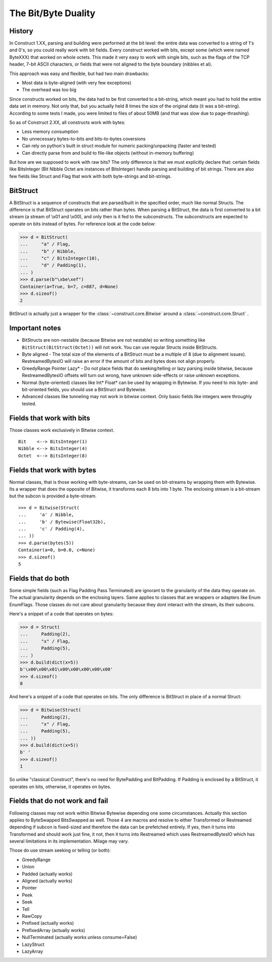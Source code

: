 ======================
The Bit/Byte Duality
======================


History
=======

In Construct 1.XX, parsing and building were performed at the bit level: the entire data was converted to a string of 1's and 0's, so you could really work with bit fields. Every construct worked with bits, except some (which were named ByteXXX) that worked on whole octets. This made it very easy to work with single bits, such as the flags of the TCP header, 7-bit ASCII characters, or fields that were not aligned to the byte boundary (nibbles et al).

This approach was easy and flexible, but had two main drawbacks:

* Most data is byte-aligned (with very few exceptions)
* The overhead was too big

Since constructs worked on bits, the data had to be first converted to a bit-string, which meant you had to hold the entire data set in memory. Not only that, but you actually held 8 times the size of the original data (it was a bit-string). According to some tests I made, you were limited to files of about 50MB (and that was slow due to page-thrashing).

So as of Construct 2.XX, all constructs work with bytes:

* Less memory consumption
* No unnecessary bytes-to-bits and bits-to-bytes coversions
* Can rely on python's built in struct module for numeric packing/unpacking (faster and tested)
* Can directly parse from and build to file-like objects (without in-memory buffering)

But how are we supposed to work with raw bits? The only difference is that we must explicitly declare that: certain fields like BitsInteger (Bit Nibble Octet are instances of BitsInteger) handle parsing and building of bit strings. There are also few fields like Struct and Flag that work with both byte-strings and bit-strings.


BitStruct
=========

A BitStruct is a sequence of constructs that are parsed/built in the specified order, much like normal Structs. The difference is that BitStruct operates on bits rather than bytes. When parsing a BitStruct, the data is first converted to a bit stream (a stream of \\x01 and \\x00), and only then is it fed to the subconstructs. The subconstructs are expected to operate on bits instead of bytes. For reference look at the code below:

>>> d = BitStruct(
...     "a" / Flag,
...     "b" / Nibble,
...     "c" / BitsInteger(10),
...     "d" / Padding(1),
... )
>>> d.parse(b"\xbe\xef")
Container(a=True, b=7, c=887, d=None)
>>> d.sizeof()
2

BitStruct is actually just a wrapper for the :class:`~construct.core.Bitwise` around a :class:`~construct.core.Struct` .


Important notes
===============

* BitStructs are non-nestable (because Bitwise are not nestable) so writing something like ``BitStruct(BitStruct(Octet))`` will not work. You can use regular Structs inside BitStructs.
* Byte aligned - The total size of the elements of a BitStruct must be a multiple of 8 (due to alignment issues). RestreamedBytesIO will raise an error if the amount of bits and bytes does not align properly.
* GreedyRange Pointer Lazy* - Do not place fields that do seeking/telling or lazy parsing inside bitwise, because RestreamedBytesIO offsets will turn out wrong, have unknown side-effects or raise unknown exceptions.
* Normal (byte-oriented) classes like Int* Float* can be used by wrapping in Bytewise. If you need to mix byte- and bit-oriented fields, you should use a BitStruct and Bytewise.
* Advanced classes like tunneling may not work in bitwise context. Only basic fields like integers were throughly tested.


Fields that work with bits
=============================

Those classes work exclusively in Bitwise context.

::

    Bit    <--> BitsInteger(1)
    Nibble <--> BitsInteger(4)
    Octet  <--> BitsInteger(8)


Fields that work with bytes
=============================

Normal classes, that is those working with byte-streams, can be used on bit-streams by wrapping them with Bytewise. Its a wrapper that does the opposite of Bitwise, it transforms each 8 bits into 1 byte. The enclosing stream is a bit-stream but the subcon is provided a byte-stream.

::

    >>> d = Bitwise(Struct(
    ...     'a' / Nibble,
    ...     'b' / Bytewise(Float32b),
    ...     'c' / Padding(4),
    ... ))
    >>> d.parse(bytes(5))
    Container(a=0, b=0.0, c=None)
    >>> d.sizeof()
    5


Fields that do both
=============================

Some simple fields (such as Flag Padding Pass Terminated) are ignorant to the granularity of the data they operate on. The actual granularity depends on the enclosing layers. Same applies to classes that are wrappers or adapters like Enum EnumFlags. Those classes do not care about granularity because they dont interact with the stream, its their subcons.

Here's a snippet of a code that operates on bytes:

>>> d = Struct(
...     Padding(2),
...     "x" / Flag,
...     Padding(5),
... )
>>> d.build(dict(x=5))
b'\x00\x00\x01\x00\x00\x00\x00\x00'
>>> d.sizeof()
8

And here's a snippet of a code that operates on bits. The only difference is BitStruct in place of a normal Struct:

>>> d = Bitwise(Struct(
...     Padding(2),
...     "x" / Flag,
...     Padding(5),
... ))
>>> d.build(dict(x=5))
b' '
>>> d.sizeof()
1

So unlike "classical Construct", there's no need for BytePadding and BitPadding. If Padding is enclosed by a BitStruct, it operates on bits, otherwise, it operates on bytes.


Fields that do not work and fail
=======================================

Following classes may not work within Bitwise Bytewise depending one some circumstances. Actually this section applies to ByteSwapped BitsSwapped as well. Those 4 are macros and resolve to either Transformed or Restreamed depending if subcon is fixed-sized and therefore the data can be prefetched entirely. If yes, then it turns into Transformed and should work just fine, it not, then it turns into Restreamed which uses RestreamedBytesIO which has several limitations in its implementation. Milage may vary.

Those do use stream seeking or telling (or both):

* GreedyRange
* Union
* Padded (actually works)
* Aligned (actually works)
* Pointer
* Peek
* Seek
* Tell
* RawCopy
* Prefixed (actually works)
* PrefixedArray (actually works)
* NullTerminated (actually works unless consume=False)
* LazyStruct
* LazyArray
